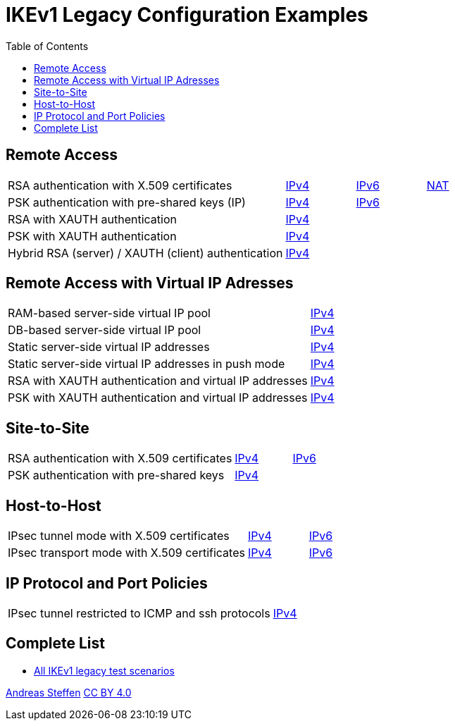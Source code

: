 = IKEv1 Legacy Configuration Examples
:toc: left

:TESTS: https://www.strongswan.org/testing/testresults

== Remote Access

[cols="4,1,1,1"]
|===
|RSA authentication with X.509 certificates
|{TESTS}/ikev1-stroke/rw-cert[IPv4]
|{TESTS}/ipv6-stroke/rw-ikev2[IPv6]
|{TESTS}/ikev1-stroke/nat-rw[NAT]

|PSK authentication with pre-shared keys (IP)
|{TESTS}/ikev1-stroke/rw-psk-ipv4[IPv4]
|{TESTS}/ipv6-stroke/rw-psk-ikev2[IPv6]
|

|RSA with XAUTH authentication
|{TESTS}/ikev1-stroke/xauth-rsa[IPv4]
|
|

|PSK with XAUTH authentication
|{TESTS}/ikev1-stroke/xauth-psk[IPv4]
|
|

|Hybrid RSA (server) / XAUTH (client) authentication
|{TESTS}/ikev1-stroke/xauth-id-rsa-hybrid[IPv4]
|
|
|===

== Remote Access with Virtual IP Adresses

[cols="4,3"]
|===
|RAM-based server-side virtual IP pool
|{TESTS}/ikev1-stroke/ip-pool[IPv4]

|DB-based server-side virtual IP pool
|{TESTS}/ikev1-stroke/ip-pool-db[IPv4]

|Static server-side virtual IP addresses
|{TESTS}/ikev1-stroke/config-payload[IPv4]

|Static server-side virtual IP addresses in push mode
|{TESTS}/ikev1-stroke/config-payload-push[IPv4]

|RSA with XAUTH authentication and virtual IP addresses
|{TESTS}/ikev1-stroke/xauth-id-rsa-config[IPv4]

|PSK with XAUTH authentication and virtual IP addresses
|{TESTS}/ikev1-stroke/xauth-id-psk-config[IPv4]
|===

== Site-to-Site

[cols="4,1,2"]
|===
|RSA authentication with X.509 certificates
|{TESTS}/ikev1-stroke/net2net-cert[IPv4]
|{TESTS}/ipv6-stroke/net2net-ikev2[IPv6]

|PSK authentication with pre-shared keys 
|{TESTS}/ikev1-stroke/net2net-psk[IPv4]
|
|===

== Host-to-Host

[cols="4,1,2"]
|===
|IPsec tunnel mode with X.509 certificates
|{TESTS}/ikev1-stroke/host2host-cert[IPv4]
|{TESTS}/ipv6-stroke/host2host-ikev2[IPv6]

|IPsec transport mode with X.509 certificates
|{TESTS}/ikev1-stroke/host2host-transport[IPv4]
|{TESTS}/ipv6-stroke/transport-ikev2[IPv6]
|===

== IP Protocol and Port Policies

[cols="4,3"]
|===
|IPsec tunnel restricted to ICMP and ssh protocols
|{TESTS}/ikev1-stroke/protoport-dual[IPv4]
|===

== Complete List

* {TESTS}/ikev1-stroke[All IKEv1 legacy test scenarios]

:AS: mailto:andreas.steffen@strongswan.org
:CC: http://creativecommons.org/licenses/by/4.0/

{AS}[Andreas Steffen] {CC}[CC BY 4.0]
